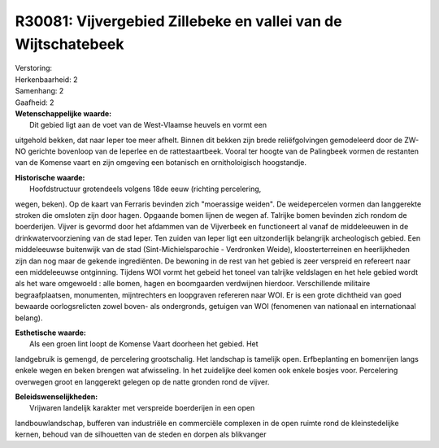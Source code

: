 R30081: Vijvergebied Zillebeke en vallei van de Wijtschatebeek
==============================================================

| Verstoring:

| Herkenbaarheid: 2

| Samenhang: 2

| Gaafheid: 2

| **Wetenschappelijke waarde:**
|  Dit gebied ligt aan de voet van de West-Vlaamse heuvels en vormt een
uitgehold bekken, dat naar Ieper toe meer afhelt. Binnen dit bekken zijn
brede reliëfgolvingen gemodeleerd door de ZW-NO gerichte bovenloop van
de Ieperlee en de rattestaartbeek. Vooral ter hoogte van de Palingbeek
vormen de restanten van de Komense vaart en zijn omgeving een botanisch
en ornitholoigisch hoogstandje.

| **Historische waarde:**
|  Hoofdstructuur grotendeels volgens 18de eeuw (richting percelering,
wegen, beken). Op de kaart van Ferraris bevinden zich "moerassige
weiden". De weidepercelen vormen dan langgerekte stroken die omsloten
zijn door hagen. Opgaande bomen lijnen de wegen af. Talrijke bomen
bevinden zich rondom de boerderijen. Vijver is gevormd door het afdammen
van de Vijverbeek en functioneert al vanaf de middeleeuwen in de
drinkwatervoorziening van de stad Ieper. Ten zuiden van Ieper ligt een
uitzonderlijk belangrijk archeologisch gebied. Een middeleeuwse
buitenwijk van de stad (Sint-Michielsparochie - Verdronken Weide),
kloosterterreinen en heerlijkheden zijn dan nog maar de gekende
ingrediënten. De bewoning in de rest van het gebied is zeer verspreid en
refereert naar een middeleeuwse ontginning. Tijdens WOI vormt het gebeid
het toneel van talrijke veldslagen en het hele gebied wordt als het ware
omgewoeld : alle bomen, hagen en boomgaarden verdwijnen hierdoor.
Verschillende militaire begraafplaatsen, monumenten, mijntrechters en
loopgraven refereren naar WOI. Er is een grote dichtheid van goed
bewaarde oorlogsrelicten zowel boven- als ondergronds, getuigen van WOI
(fenomenen van nationaal en internationaal belang).

| **Esthetische waarde:**
|  Als een groen lint loopt de Komense Vaart doorheen het gebied. Het
landgebruik is gemengd, de percelering grootschalig. Het landschap is
tamelijk open. Erfbeplanting en bomenrijen langs enkele wegen en beken
brengen wat afwisseling. In het zuidelijke deel komen ook enkele bosjes
voor. Percelering overwegen groot en langgerekt gelegen op de natte
gronden rond de vijver.



| **Beleidswenselijkheden:**
|  Vrijwaren landelijk karakter met verspreide boerderijen in een open
landbouwlandschap, bufferen van industriële en commerciële complexen in
de open ruimte rond de kleinstedelijke kernen, behoud van de silhouetten
van de steden en dorpen als blikvanger
